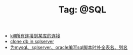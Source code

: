 # -*- coding:utf-8 -*-

#+TITLE: Tag: @SQL

#+LANGUAGE:  zh
   + [[file:../sqlserver/sqlserver-kill-all-connection.org][kill所有连接到某库的连接]]
   + [[file:../sqlserver/clonedb.org][clone db in sqlserver ]]
   + [[file:../emacs/sqlparser.org][为mysql、sqlserver、oracle编写sql脚本时补全表名、列名]]
